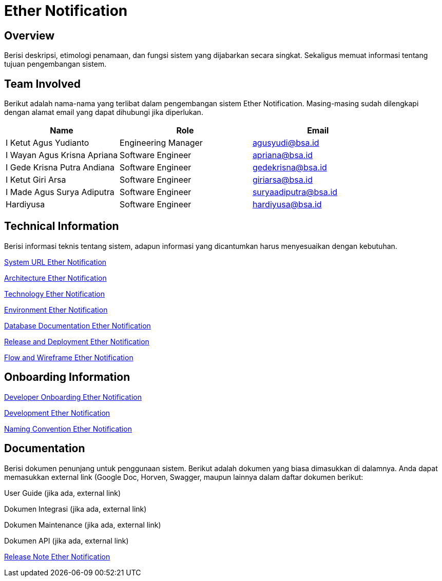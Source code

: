 = Ether Notification

== Overview

Berisi deskripsi, etimologi penamaan, dan fungsi sistem yang dijabarkan secara singkat. Sekaligus memuat informasi tentang tujuan pengembangan sistem.

== Team Involved

Berikut adalah nama-nama yang terlibat dalam pengembangan sistem Ether Notification. Masing-masing sudah dilengkapi dengan alamat email yang dapat dihubungi jika diperlukan. 

[cols="30%,35%,35%",frame=all, grid=all]
|===
^.^h| *Name* 
^.^h| *Role* 
^.^h| *Email* 

| I Ketut Agus Yudianto 
| Engineering Manager 
| agusyudi@bsa.id

| I Wayan Agus Krisna Apriana 
| Software Engineer 
| apriana@bsa.id

| I Gede Krisna Putra Andiana 
| Software Engineer 
| gedekrisna@bsa.id

| I Ketut Giri Arsa 
| Software Engineer 
| giriarsa@bsa.id

| I Made Agus Surya Adiputra 
| Software Engineer 
| suryaadiputra@bsa.id

| Hardiyusa 
| Software Engineer 
| hardiyusa@bsa.id
|===

== Technical Information

Berisi informasi teknis tentang sistem, adapun informasi yang dicantumkan harus menyesuaikan dengan kebutuhan.

<<./url-Ether-Notification.adoc#, System URL Ether Notification>>

<<./architecture-Ether-Notification.adoc#, Architecture Ether Notification>>

<<./technology-Ether-Notification.adoc#, Technology Ether Notification>>

<<./environment-Ether-Notification.adoc#, Environment Ether Notification>>

<<./database-Ether-Notification.adoc#, Database Documentation Ether Notification>>

<<./release-deploy-Ether-Notification.adoc#, Release and Deployment Ether Notification>>

<<./flow-wire-Ether-Notification.adoc#, Flow and Wireframe Ether Notification>>

== Onboarding Information

<<./dev-onboarding-Ether-Notification.adoc#, Developer Onboarding Ether Notification>>

<<./development-Ether-Notification.adoc#, Development Ether Notification>>

<<./naming-convention-Ether-Notification.adoc#, Naming Convention Ether Notification>>

== Documentation

Berisi dokumen penunjang untuk penggunaan sistem. Berikut adalah dokumen yang biasa dimasukkan di dalamnya. Anda dapat memasukkan external link (Google Doc, Horven, Swagger, maupun lainnya dalam daftar dokumen berikut:

User Guide (jika ada, external link)

Dokumen Integrasi (jika ada, external link)

Dokumen Maintenance (jika ada, external link)

Dokumen API (jika ada, external link)


<<./release-note-Ether-Notification.adoc#, Release Note Ether Notification>>

